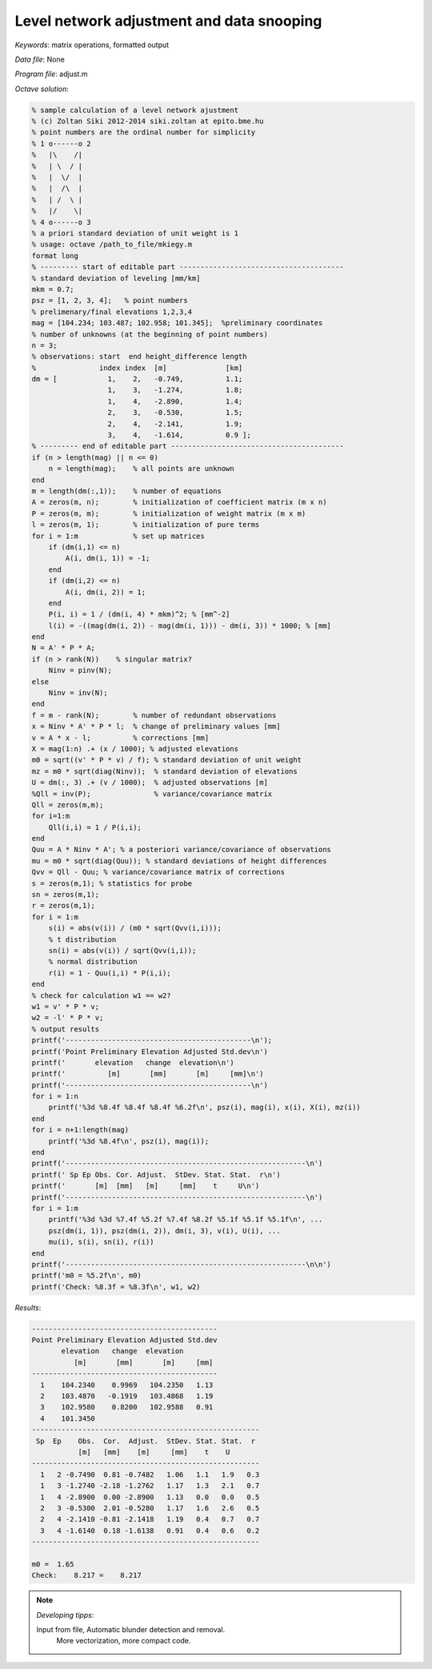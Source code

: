 Level network adjustment and data snooping
==========================================

*Keywords*: matrix operations, formatted output

*Data file*: None

*Program file*: adjust.m


*Octave solution*:

.. code:: octave

    % sample calculation of a level network ajustment
    % (c) Zoltan Siki 2012-2014 siki.zoltan at epito.bme.hu
    % point numbers are the ordinal number for simplicity
    % 1 o------o 2
    %   |\    /|
    %   | \  / |
    %   |  \/  |
    %   |  /\  |
    %   | /  \ |
    %   |/    \|
    % 4 o------o 3
    % a priori standard deviation of unit weight is 1
    % usage: octave /path_to_file/mkiegy.m
    format long
    % --------- start of editable part ---------------------------------------
    % standard deviation of leveling [mm/km]
    mkm = 0.7;
    psz = [1, 2, 3, 4];   % point numbers
    % prelimenary/final elevations 1,2,3,4
    mag = [104.234; 103.487; 102.958; 101.345];  %preliminary coordinates
    % number of unknowns (at the beginning of point numbers)
    n = 3;
    % observations: start  end height_difference length
    %               index index  [m]              [km]
    dm = [            1,    2,   -0.749,          1.1;
                      1,    3,   -1.274,          1.8;
                      1,    4,   -2.890,          1.4;
                      2,    3,   -0.530,          1.5;
                      2,    4,   -2.141,          1.9;
                      3,    4,   -1.614,          0.9 ];
    % --------- end of editable part -----------------------------------------
    if (n > length(mag) || n <= 0)
        n = length(mag);    % all points are unknown
    end
    m = length(dm(:,1));    % number of equations
    A = zeros(m, n);        % initialization of coefficient matrix (m x n)
    P = zeros(m, m);        % initialization of weight matrix (m x m)
    l = zeros(m, 1);        % initialization of pure terms
    for i = 1:m             % set up matrices
        if (dm(i,1) <= n)
            A(i, dm(i, 1)) = -1;
        end
        if (dm(i,2) <= n)
            A(i, dm(i, 2)) = 1;
        end
        P(i, i) = 1 / (dm(i, 4) * mkm)^2; % [mm^-2]
        l(i) = -((mag(dm(i, 2)) - mag(dm(i, 1))) - dm(i, 3)) * 1000; % [mm]
    end
    N = A' * P * A;
    if (n > rank(N))    % singular matrix?
        Ninv = pinv(N);
    else
        Ninv = inv(N);
    end
    f = m - rank(N);        % number of redundant observations
    x = Ninv * A' * P * l;  % change of preliminary values [mm]
    v = A * x - l;          % corrections [mm]
    X = mag(1:n) .+ (x / 1000); % adjusted elevations
    m0 = sqrt((v' * P * v) / f); % standard deviation of unit weight
    mz = m0 * sqrt(diag(Ninv));  % standard deviation of elevations
    U = dm(:, 3) .+ (v / 1000);  % adjusted observations [m]
    %Qll = inv(P);               % variance/covariance matrix
    Qll = zeros(m,m);
    for i=1:m
        Qll(i,i) = 1 / P(i,i);
    end
    Quu = A * Ninv * A'; % a posteriori variance/covariance of observations
    mu = m0 * sqrt(diag(Quu)); % standard deviations of height differences
    Qvv = Qll - Quu; % variance/covariance matrix of corrections
    s = zeros(m,1); % statistics for probe
    sn = zeros(m,1);
    r = zeros(m,1);
    for i = 1:m
        s(i) = abs(v(i)) / (m0 * sqrt(Qvv(i,i)));
        % t distribution
        sn(i) = abs(v(i)) / sqrt(Qvv(i,i));
        % normal distribution
        r(i) = 1 - Quu(i,i) * P(i,i);
    end
    % check for calculation w1 == w2?
    w1 = v' * P * v;
    w2 = -l' * P * v;
    % output results
    printf('--------------------------------------------\n');
    printf('Point Preliminary Elevation Adjusted Std.dev\n')
    printf('       elevation   change  elevation\n')
    printf('          [m]       [mm]       [m]     [mm]\n')
    printf('--------------------------------------------\n')
    for i = 1:n
        printf('%3d %8.4f %8.4f %8.4f %6.2f\n', psz(i), mag(i), x(i), X(i), mz(i))
    end
    for i = n+1:length(mag)
        printf('%3d %8.4f\n', psz(i), mag(i));
    end
    printf('---------------------------------------------------------\n')
    printf(' Sp Ep Obs. Cor. Adjust.  StDev. Stat. Stat.  r\n')
    printf('       [m]  [mm]   [m]     [mm]    t     U\n')
    printf('---------------------------------------------------------\n')
    for i = 1:m
        printf('%3d %3d %7.4f %5.2f %7.4f %8.2f %5.1f %5.1f %5.1f\n', ...
        psz(dm(i, 1)), psz(dm(i, 2)), dm(i, 3), v(i), U(i), ...
        mu(i), s(i), sn(i), r(i))
    end
    printf('---------------------------------------------------------\n\n')
    printf('m0 = %5.2f\n', m0)
    printf('Check: %8.3f = %8.3f\n', w1, w2)


*Results*:

.. code:: text

    --------------------------------------------
    Point Preliminary Elevation Adjusted Std.dev
           elevation   change  elevation
              [m]       [mm]       [m]     [mm]
    --------------------------------------------
      1    104.2340    0.9969   104.2350   1.13
      2    103.4870   -0.1919   103.4868   1.19
      3    102.9580    0.8200   102.9588   0.91
      4    101.3450
    ------------------------------------------------------
     Sp  Ep    Obs.  Cor.  Adjust.  StDev. Stat. Stat.  r
               [m]   [mm]    [m]     [mm]    t    U
    ------------------------------------------------------
      1   2 -0.7490  0.81 -0.7482   1.06   1.1   1.9   0.3
      1   3 -1.2740 -2.18 -1.2762   1.17   1.3   2.1   0.7
      1   4 -2.8900  0.00 -2.8900   1.13   0.0   0.0   0.5
      2   3 -0.5300  2.01 -0.5280   1.17   1.6   2.6   0.5
      2   4 -2.1410 -0.81 -2.1418   1.19   0.4   0.7   0.7
      3   4 -1.6140  0.18 -1.6138   0.91   0.4   0.6   0.2
    ------------------------------------------------------

    m0 =  1.65
    Check:    8.217 =    8.217

.. note:: *Developing tipps*:

    Input from file, Automatic blunder detection and removal.
	More vectorization, more compact code.
